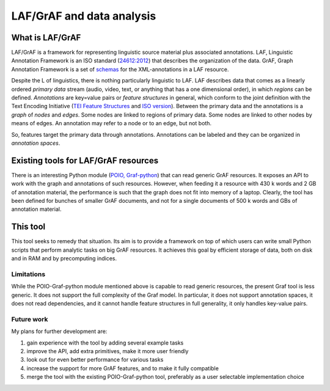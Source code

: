 LAF/GrAF and data analysis
==========================

What is LAF/GrAF
----------------
LAF/GrAF is a framework for representing linguistic source material plus associated annotations.
LAF, Linguistic Annotation Framework is an ISO standard (`24612:2012 <http://www.iso.org/iso/catalogue_detail.htm?csnumber=37326>`_) that describes the organization of the data.
GrAF, Graph Annotation Framework is a set of `schemas <http://www.xces.org/ns/GrAF/1.0/>`_ for the XML-annotations in a LAF resource.

Despite the L of linguistics, there is nothing particularly linguistic to LAF.
LAF describes data that comes as a linearly ordered *primary data* stream (audio, video, text, or anything that has a one dimensional order), in which *regions* can be defined.
*Annotations* are key=value pairs or *feature structures* in general, which conform to the joint definition with the Text Encoding Initiative (`TEI Feature Structures <http://www.tei-c.org/release/doc/tei-p5-doc/en/html/FS.html>`_ and `ISO version <http://www.iso.org/iso/catalogue_detail.htm?csnumber=37324>`_).
Between the primary data and the annotations is a *graph* of *nodes* and *edges*. Some nodes are linked to regions of primary data. Some nodes are linked to other nodes by means of edges. An annotation may refer to a node or to an edge, but not both. 

So, features target the primary data through annotations. Annotations can be labeled and they can be organized in *annotation spaces*.

Existing tools for LAF/GrAF resources
-------------------------------------
There is an interesting Python module (`POIO, Graf-python <http://media.cidles.eu/poio/graf-python/>`_)
that can read generic GrAF resources.
It exposes an API to work with the graph and annotations of such resources.
However, when feeding it a resource with 430 k words and 2 GB of annotation material, the performance is such that the graph does not fit into memory of a laptop. Clearly, the tool has been defined for bunches of smaller GrAF documents, and not for a single documents of 500 k words and GBs of annotation material.

This tool
---------
This tool seeks to remedy that situation. Its aim is to provide a framework on top of which users can write small Python scripts that perform analytic tasks on big GrAF resources. It achieves this goal by efficient storage of data, both on disk and in RAM and by precomputing indices.

Limitations
^^^^^^^^^^^
While the POIO-Graf-python module mentioned above is capable to read generic resources, the present Graf tool is less generic.
It does not support the full complexity of the Graf model.
In particular, it does not support annotation spaces, it does not read dependencies, and it cannot handle feature structures in full generality, it only handles key-value pairs.

Future work
^^^^^^^^^^^
My plans for further development are:

#. gain experience with the tool by adding several example tasks
#. improve the API, add extra primitives, make it more user friendly
#. look out for even better performance for various tasks
#. increase the support for more GrAF features, and to make it fully compatible
#. merge the tool with the existing POIO-Graf-python tool, preferably as a user selectable implementation choice 

